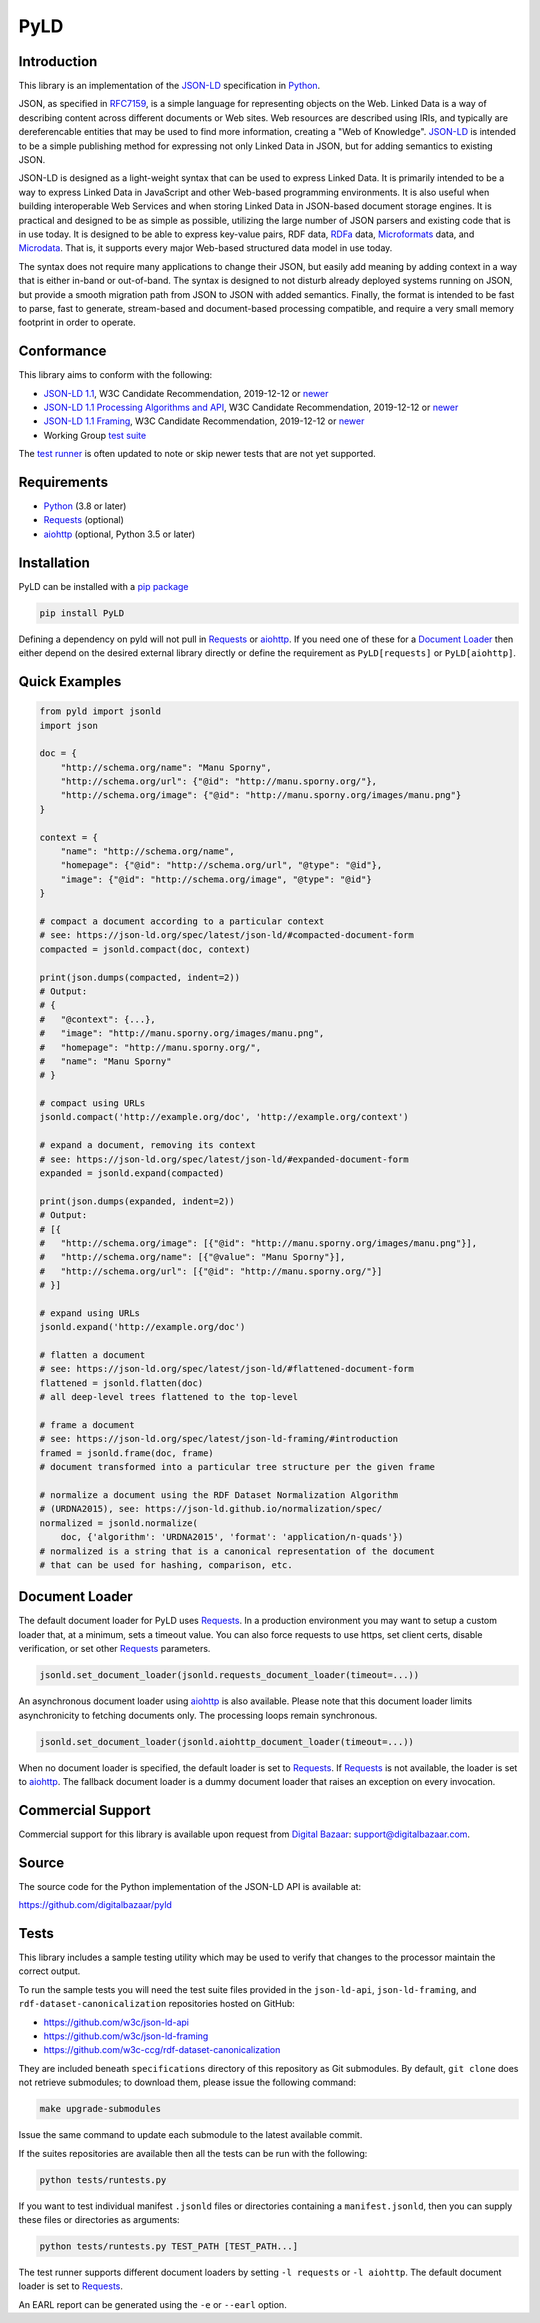 PyLD
====

.. image:: https://travis-ci.org/digitalbazaar/pyld.png?branch=master
   :target: https://travis-ci.org/digitalbazaar/pyld
   :alt: Build Status

Introduction
------------

This library is an implementation of the JSON-LD_ specification in Python_.

JSON, as specified in RFC7159_, is a simple language for representing
objects on the Web. Linked Data is a way of describing content across
different documents or Web sites. Web resources are described using
IRIs, and typically are dereferencable entities that may be used to find
more information, creating a "Web of Knowledge". JSON-LD_ is intended
to be a simple publishing method for expressing not only Linked Data in
JSON, but for adding semantics to existing JSON.

JSON-LD is designed as a light-weight syntax that can be used to express
Linked Data. It is primarily intended to be a way to express Linked Data
in JavaScript and other Web-based programming environments. It is also
useful when building interoperable Web Services and when storing Linked
Data in JSON-based document storage engines. It is practical and
designed to be as simple as possible, utilizing the large number of JSON
parsers and existing code that is in use today. It is designed to be
able to express key-value pairs, RDF data, RDFa_ data,
Microformats_ data, and Microdata_. That is, it supports every
major Web-based structured data model in use today.

The syntax does not require many applications to change their JSON, but
easily add meaning by adding context in a way that is either in-band or
out-of-band. The syntax is designed to not disturb already deployed
systems running on JSON, but provide a smooth migration path from JSON
to JSON with added semantics. Finally, the format is intended to be fast
to parse, fast to generate, stream-based and document-based processing
compatible, and require a very small memory footprint in order to operate.

Conformance
-----------

This library aims to conform with the following:

- `JSON-LD 1.1 <JSON-LD WG 1.1_>`_,
  W3C Candidate Recommendation,
  2019-12-12 or `newer <JSON-LD WG latest_>`_
- `JSON-LD 1.1 Processing Algorithms and API <JSON-LD WG 1.1 API_>`_,
  W3C Candidate Recommendation,
  2019-12-12 or `newer <JSON-LD WG API latest_>`_
- `JSON-LD 1.1 Framing <JSON-LD WG 1.1 Framing_>`_,
  W3C Candidate Recommendation,
  2019-12-12 or `newer <JSON-LD WG Framing latest_>`_
- Working Group `test suite <WG test suite_>`_

The `test runner`_ is often updated to note or skip newer tests that are not
yet supported.

Requirements
------------

- Python_ (3.8 or later)
- Requests_ (optional)
- aiohttp_ (optional, Python 3.5 or later)

Installation
------------

PyLD can be installed with a pip_ `package <https://pypi.org/project/PyLD/>`_

.. code-block:: bash

    pip install PyLD

Defining a dependency on pyld will not pull in Requests_ or aiohttp_.  If you
need one of these for a `Document Loader`_ then either depend on the desired
external library directly or define the requirement as ``PyLD[requests]`` or
``PyLD[aiohttp]``.

Quick Examples
--------------

.. code-block:: Python

    from pyld import jsonld
    import json

    doc = {
        "http://schema.org/name": "Manu Sporny",
        "http://schema.org/url": {"@id": "http://manu.sporny.org/"},
        "http://schema.org/image": {"@id": "http://manu.sporny.org/images/manu.png"}
    }

    context = {
        "name": "http://schema.org/name",
        "homepage": {"@id": "http://schema.org/url", "@type": "@id"},
        "image": {"@id": "http://schema.org/image", "@type": "@id"}
    }

    # compact a document according to a particular context
    # see: https://json-ld.org/spec/latest/json-ld/#compacted-document-form
    compacted = jsonld.compact(doc, context)

    print(json.dumps(compacted, indent=2))
    # Output:
    # {
    #   "@context": {...},
    #   "image": "http://manu.sporny.org/images/manu.png",
    #   "homepage": "http://manu.sporny.org/",
    #   "name": "Manu Sporny"
    # }

    # compact using URLs
    jsonld.compact('http://example.org/doc', 'http://example.org/context')

    # expand a document, removing its context
    # see: https://json-ld.org/spec/latest/json-ld/#expanded-document-form
    expanded = jsonld.expand(compacted)

    print(json.dumps(expanded, indent=2))
    # Output:
    # [{
    #   "http://schema.org/image": [{"@id": "http://manu.sporny.org/images/manu.png"}],
    #   "http://schema.org/name": [{"@value": "Manu Sporny"}],
    #   "http://schema.org/url": [{"@id": "http://manu.sporny.org/"}]
    # }]

    # expand using URLs
    jsonld.expand('http://example.org/doc')

    # flatten a document
    # see: https://json-ld.org/spec/latest/json-ld/#flattened-document-form
    flattened = jsonld.flatten(doc)
    # all deep-level trees flattened to the top-level

    # frame a document
    # see: https://json-ld.org/spec/latest/json-ld-framing/#introduction
    framed = jsonld.frame(doc, frame)
    # document transformed into a particular tree structure per the given frame

    # normalize a document using the RDF Dataset Normalization Algorithm
    # (URDNA2015), see: https://json-ld.github.io/normalization/spec/
    normalized = jsonld.normalize(
        doc, {'algorithm': 'URDNA2015', 'format': 'application/n-quads'})
    # normalized is a string that is a canonical representation of the document
    # that can be used for hashing, comparison, etc.

Document Loader
---------------

The default document loader for PyLD uses Requests_. In a production
environment you may want to setup a custom loader that, at a minimum, sets a
timeout value. You can also force requests to use https, set client certs,
disable verification, or set other Requests_ parameters.

.. code-block:: Python

    jsonld.set_document_loader(jsonld.requests_document_loader(timeout=...))

An asynchronous document loader using aiohttp_ is also available. Please note
that this document loader limits asynchronicity to fetching documents only.
The processing loops remain synchronous.

.. code-block:: Python

    jsonld.set_document_loader(jsonld.aiohttp_document_loader(timeout=...))

When no document loader is specified, the default loader is set to Requests_.
If Requests_ is not available, the loader is set to aiohttp_. The fallback
document loader is a dummy document loader that raises an exception on every
invocation.

Commercial Support
------------------

Commercial support for this library is available upon request from
`Digital Bazaar`_: support@digitalbazaar.com.

Source
------

The source code for the Python implementation of the JSON-LD API
is available at:

https://github.com/digitalbazaar/pyld

Tests
-----

This library includes a sample testing utility which may be used to verify
that changes to the processor maintain the correct output.

To run the sample tests you will need the test suite files provided in the
``json-ld-api``, ``json-ld-framing``, and ``rdf-dataset-canonicalization``
repositories hosted
on GitHub:

- https://github.com/w3c/json-ld-api
- https://github.com/w3c/json-ld-framing
- https://github.com/w3c-ccg/rdf-dataset-canonicalization

They are included beneath ``specifications`` directory of this repository as
Git submodules. By default, ``git clone`` does
not retrieve submodules; to download them, please issue the following command:

.. code-block:: bash

    make upgrade-submodules

Issue the same command to update each submodule to the latest available commit.

If the suites repositories are available then all the tests can be run with
the following:

.. code-block:: bash

    python tests/runtests.py

If you want to test individual manifest ``.jsonld`` files or directories
containing a ``manifest.jsonld``, then you can supply these files or
directories as arguments:

.. code-block:: bash

    python tests/runtests.py TEST_PATH [TEST_PATH...]

The test runner supports different document loaders by setting ``-l requests``
or ``-l aiohttp``. The default document loader is set to Requests_.

An EARL report can be generated using the ``-e`` or ``--earl`` option.


.. _Digital Bazaar: https://digitalbazaar.com/

.. _JSON-LD WG 1.1 API: https://www.w3.org/TR/json-ld11-api/
.. _JSON-LD WG 1.1 Framing: https://www.w3.org/TR/json-ld11-framing/
.. _JSON-LD WG 1.1: https://www.w3.org/TR/json-ld11/

.. _JSON-LD WG API latest: https://w3c.github.io/json-ld-api/
.. _JSON-LD WG Framing latest: https://w3c.github.io/json-ld-framing/
.. _JSON-LD WG latest: https://w3c.github.io/json-ld-syntax/

.. _JSON-LD Benchmarks: https://json-ld.org/benchmarks/
.. _JSON-LD WG: https://www.w3.org/2018/json-ld-wg/
.. _JSON-LD: https://json-ld.org/
.. _Microdata: http://www.w3.org/TR/microdata/
.. _Microformats: http://microformats.org/
.. _Python: https://www.python.org/
.. _Requests: http://docs.python-requests.org/
.. _aiohttp: https://aiohttp.readthedocs.io/
.. _RDFa: http://www.w3.org/TR/rdfa-core/
.. _RFC7159: http://tools.ietf.org/html/rfc7159
.. _WG test suite: https://github.com/w3c/json-ld-api/tree/master/tests
.. _errata: http://www.w3.org/2014/json-ld-errata
.. _pip: http://www.pip-installer.org/
.. _test runner: https://github.com/digitalbazaar/pyld/blob/master/tests/runtests.py
.. _test suite: https://github.com/json-ld/json-ld.org/tree/master/test-suite
